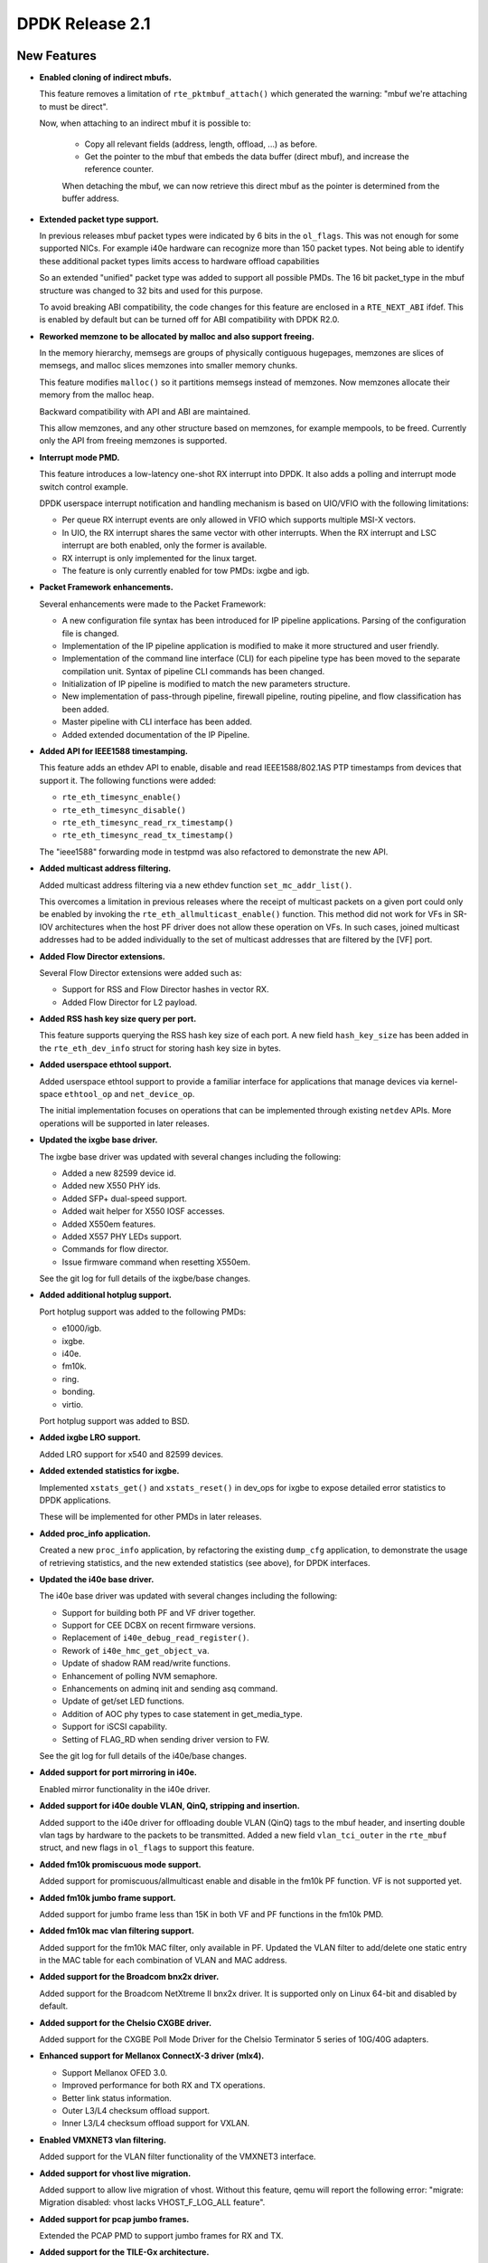 ..  SPDX-License-Identifier: BSD-3-Clause
    Copyright(c) 2010-2015 Intel Corporation.

DPDK Release 2.1
================

New Features
------------

* **Enabled cloning of indirect mbufs.**

  This feature removes a limitation of ``rte_pktmbuf_attach()`` which
  generated the warning: "mbuf we're attaching to must be direct".

  Now, when attaching to an indirect mbuf it is possible to:

   * Copy all relevant fields (address, length, offload, ...) as before.

   * Get the pointer to the mbuf that embeds the data buffer (direct mbuf),
     and increase the reference counter.

   When detaching the mbuf, we can now retrieve this direct mbuf as the
   pointer is determined from the buffer address.


* **Extended packet type support.**

  In previous releases mbuf packet types were indicated by 6 bits in the
  ``ol_flags``. This was not enough for some supported NICs. For example i40e
  hardware can recognize more than 150 packet types. Not being able to
  identify these additional packet types limits access to hardware offload
  capabilities

  So an extended "unified" packet type was added to support all possible
  PMDs. The 16 bit packet_type in the mbuf structure was changed to 32 bits
  and used for this purpose.

  To avoid breaking ABI compatibility, the code changes for this feature are
  enclosed in a ``RTE_NEXT_ABI`` ifdef. This is enabled by default but can be
  turned off for ABI compatibility with DPDK R2.0.


* **Reworked memzone to be allocated by malloc and also support freeing.**

  In the memory hierarchy, memsegs are groups of physically contiguous
  hugepages, memzones are slices of memsegs, and malloc slices memzones
  into smaller memory chunks.

  This feature modifies ``malloc()`` so it partitions memsegs instead of
  memzones. Now  memzones allocate their memory from the malloc heap.

  Backward compatibility with API and ABI are maintained.

  This allow memzones, and any other structure based on memzones, for example
  mempools, to be freed. Currently only the API from freeing memzones is
  supported.


* **Interrupt mode PMD.**

  This feature introduces a low-latency one-shot RX interrupt into DPDK. It
  also adds a polling and interrupt mode switch control example.

  DPDK userspace interrupt notification and handling mechanism is based on
  UIO/VFIO with the following limitations:

  * Per queue RX interrupt events are only allowed in VFIO which supports
    multiple MSI-X vectors.
  * In UIO, the RX interrupt shares the same vector with other
    interrupts. When the RX interrupt and LSC interrupt are both enabled, only
    the former is available.
  * RX interrupt is only implemented for the linux target.
  * The feature is only currently enabled for tow PMDs: ixgbe and igb.


* **Packet Framework enhancements.**

  Several enhancements were made to the Packet Framework:

  * A new configuration file syntax has been introduced for IP pipeline
    applications. Parsing of the configuration file is changed.
  * Implementation of the IP pipeline application is modified to make it more
    structured and user friendly.
  * Implementation of the command line interface (CLI) for each pipeline type
    has been moved to the separate compilation unit. Syntax of pipeline CLI
    commands has been changed.
  * Initialization of IP pipeline is modified to match the new parameters
    structure.
  * New implementation of pass-through pipeline, firewall pipeline, routing
    pipeline, and flow classification has been added.
  * Master pipeline with CLI interface has been added.
  * Added extended documentation of the IP Pipeline.


* **Added API for IEEE1588 timestamping.**

  This feature adds an ethdev API to enable, disable and read IEEE1588/802.1AS
  PTP timestamps from devices that support it. The following functions were
  added:

  * ``rte_eth_timesync_enable()``
  * ``rte_eth_timesync_disable()``
  * ``rte_eth_timesync_read_rx_timestamp()``
  * ``rte_eth_timesync_read_tx_timestamp()``

  The "ieee1588" forwarding mode in testpmd was also refactored to demonstrate
  the new API.


* **Added multicast address filtering.**

  Added multicast address filtering via a new ethdev function
  ``set_mc_addr_list()``.

  This overcomes a limitation in previous releases where the receipt of
  multicast packets on a given port could only be enabled by invoking the
  ``rte_eth_allmulticast_enable()`` function. This method did not work for VFs
  in SR-IOV architectures when the host PF driver does not allow these
  operation on VFs. In such cases, joined multicast addresses had to be added
  individually to the set of multicast addresses that are filtered by the [VF]
  port.


* **Added Flow Director extensions.**

  Several Flow Director extensions were added such as:

  * Support for RSS and Flow Director hashes in vector RX.
  * Added Flow Director for L2 payload.


* **Added RSS hash key size query per port.**

  This feature supports querying the RSS hash key size of each port. A new
  field ``hash_key_size`` has been added in the ``rte_eth_dev_info`` struct
  for storing hash key size in bytes.


* **Added userspace ethtool support.**

  Added userspace ethtool support to provide a familiar interface for
  applications that manage devices via kernel-space ``ethtool_op`` and
  ``net_device_op``.

  The initial implementation focuses on operations that can be implemented
  through existing ``netdev`` APIs. More operations will be supported in later
  releases.


* **Updated the ixgbe base driver.**

  The ixgbe base driver was updated with several changes including the
  following:

  * Added a new 82599 device id.
  * Added new X550 PHY ids.
  * Added SFP+ dual-speed support.
  * Added wait helper for X550 IOSF accesses.
  * Added X550em features.
  * Added X557 PHY LEDs support.
  * Commands for flow director.
  * Issue firmware command when resetting X550em.

  See the git log for full details of the ixgbe/base changes.


* **Added additional hotplug support.**

  Port hotplug support was added to the following PMDs:

  * e1000/igb.
  * ixgbe.
  * i40e.
  * fm10k.
  * ring.
  * bonding.
  * virtio.

  Port hotplug support was added to BSD.


* **Added ixgbe LRO support.**

  Added LRO support for x540 and 82599 devices.


* **Added extended statistics for ixgbe.**

  Implemented ``xstats_get()`` and ``xstats_reset()`` in dev_ops for
  ixgbe to expose detailed error statistics to DPDK applications.

  These will be implemented for other PMDs in later releases.


* **Added proc_info application.**

  Created a new ``proc_info`` application, by refactoring the existing
  ``dump_cfg`` application, to demonstrate the usage of retrieving statistics,
  and the new extended statistics (see above), for DPDK interfaces.


* **Updated the i40e base driver.**

  The i40e base driver was updated with several changes including the
  following:

  *  Support for building both PF and VF driver together.
  *  Support for CEE DCBX on recent firmware versions.
  *  Replacement of ``i40e_debug_read_register()``.
  *  Rework of ``i40e_hmc_get_object_va``.
  *  Update of shadow RAM read/write functions.
  *  Enhancement of polling NVM semaphore.
  *  Enhancements on adminq init and sending asq command.
  *  Update of get/set LED functions.
  *  Addition of AOC phy types to case statement in get_media_type.
  *  Support for iSCSI capability.
  *  Setting of FLAG_RD when sending driver version to FW.

  See the git log for full details of the i40e/base changes.


* **Added support for port mirroring in i40e.**

  Enabled mirror functionality in the i40e driver.


* **Added support for i40e double VLAN, QinQ, stripping and insertion.**

  Added support to the i40e driver for offloading double VLAN (QinQ) tags to
  the mbuf header, and inserting double vlan tags by hardware to the packets
  to be transmitted.  Added a new field ``vlan_tci_outer`` in the ``rte_mbuf``
  struct, and new flags in ``ol_flags`` to support this feature.



* **Added fm10k promiscuous mode support.**

  Added support for promiscuous/allmulticast enable and disable in the fm10k PF
  function. VF is not supported yet.


* **Added fm10k jumbo frame support.**

  Added support for jumbo frame less than 15K in both VF and PF functions in the
  fm10k PMD.


* **Added fm10k mac vlan filtering support.**

  Added support for the fm10k MAC filter, only available in PF. Updated the
  VLAN filter to add/delete one static entry in the MAC table for each
  combination of VLAN and MAC address.


* **Added support for the Broadcom bnx2x driver.**

  Added support for the Broadcom NetXtreme II bnx2x driver.
  It is supported only on Linux 64-bit and disabled by default.


* **Added support for the Chelsio CXGBE driver.**

  Added support for the CXGBE Poll Mode Driver for the Chelsio Terminator 5
  series of 10G/40G adapters.


* **Enhanced support for Mellanox ConnectX-3 driver (mlx4).**

  *  Support Mellanox OFED 3.0.
  *  Improved performance for both RX and TX operations.
  *  Better link status information.
  *  Outer L3/L4 checksum offload support.
  *  Inner L3/L4 checksum offload support for VXLAN.


* **Enabled VMXNET3 vlan filtering.**

  Added support for the VLAN filter functionality of the VMXNET3 interface.


* **Added support for vhost live migration.**

  Added support to allow live migration of vhost. Without this feature, qemu
  will report the following error: "migrate: Migration disabled: vhost lacks
  VHOST_F_LOG_ALL feature".


* **Added support for pcap jumbo frames.**

  Extended the PCAP PMD to support jumbo frames for RX and TX.


* **Added support for the TILE-Gx architecture.**

  Added support for the EZchip TILE-Gx family of SoCs.


* **Added hardware memory transactions/lock elision for x86.**

  Added the use of hardware memory transactions (HTM) on fast-path for rwlock
  and spinlock (a.k.a. lock elision). The methods are implemented for x86
  using Restricted Transactional Memory instructions (Intel(r) Transactional
  Synchronization Extensions). The implementation fall-backs to the normal
  rwlock if HTM is not available or memory transactions fail. This is not a
  replacement for all rwlock usages since not all critical sections protected
  by locks are friendly to HTM. For example, an attempt to perform a HW I/O
  operation inside a hardware memory transaction always aborts the transaction
  since the CPU is not able to roll-back should the transaction
  fail. Therefore, hardware transactional locks are not advised to be used
  around ``rte_eth_rx_burst()`` and ``rte_eth_tx_burst()`` calls.


* **Updated Jenkins Hash function**

  Updated the version of the Jenkins Hash (jhash) function used in DPDK from
  the 1996 version to the 2006 version. This gives up to 35% better
  performance, compared to the original one.

  Note, the hashes generated by the updated version differ from the hashes
  generated by the previous version.


* **Added software implementation of the Toeplitz RSS hash**

  Added a software implementation of the Toeplitz hash function used by RSS. It
  can be used either for packet distribution on a single queue NIC or for
  simulating RSS computation on a specific NIC (for example after GRE header
  de-encapsulation).


* **Replaced the existing hash library with a Cuckoo hash implementation.**

  Replaced the existing hash library with another approach, using the Cuckoo
  Hash method to resolve collisions (open addressing). This method pushes
  items from a full bucket when a new entry must be added to it, storing the
  evicted entry in an alternative location, using a secondary hash function.

  This gives the user the ability to store more entries when a bucket is full,
  in comparison with the previous implementation.

  The API has not been changed, although new fields have been added in the
  ``rte_hash`` structure, which has been changed to internal use only.

  The main change when creating a new table is that the number of entries per
  bucket is now fixed, so its parameter is ignored now (it is still there to
  maintain the same parameters structure).

  Also, the maximum burst size in lookup_burst function hash been increased to
  64, to improve performance.


* **Optimized KNI RX burst size computation.**

  Optimized KNI RX burst size computation by avoiding checking how many
  entries are in ``kni->rx_q`` prior to actually pulling them from the fifo.


* **Added KNI multicast.**

  Enabled adding multicast addresses to KNI interfaces by adding an empty
  callback for ``set_rx_mode`` (typically used for setting up hardware) so
  that the ioctl succeeds. This is the same thing as the Linux tap interface
  does.


* **Added cmdline polling mode.**

  Added the ability to process console input in the same thread as packet
  processing by using the ``poll()`` function.

* **Added VXLAN Tunnel End point sample application.**

  Added a Tunnel End point (TEP) sample application that simulates a VXLAN
  Tunnel Endpoint (VTEP) termination in DPDK. It is used to demonstrate the
  offload and filtering capabilities of Intel XL710 10/40 GbE NICsfor VXLAN
  packets.


* **Enabled combining of the ``-m`` and ``--no-huge`` EAL options.**

  Added option to allow combining of the ``-m`` and ``--no-huge`` EAL command
  line options.

  This allows user application to run as non-root but with higher memory
  allocations, and removes a constraint on ``--no-huge`` mode being limited to
  64M.


Resolved Issues
---------------

* **acl: Fix ambiguity between test rules.**

  Some test rules had equal priority for the same category. That could cause
  an ambiguity in building the trie and test results.


* **acl: Fix invalid rule wildness calculation for bitmask field type.**


* **acl: Fix matching rule.**


* **acl: Fix unneeded trie splitting for subset of rules.**

  When rebuilding a trie for limited rule-set, don't try to split the rule-set
  even further.


* **app/testpmd: Fix crash when port id out of bound.**

  Fixed issues in testpmd where using a port greater than 32 would cause a seg
  fault.

  Fixes: edab33b1c01d ("app/testpmd: support port hotplug")


* **app/testpmd: Fix reply to a multicast ICMP request.**

  Set the IP source and destination addresses in the IP header of the ICMP
  reply.


* **app/testpmd: fix MAC address in ARP reply.**

  Fixed issue where in the ``icmpecho`` forwarding mode, ARP replies from
  testpmd contain invalid zero-filled MAC addresses.

  Fixes: 31db4d38de72 ("net: change arp header struct declaration")


* **app/testpmd: fix default flow control values.**

  Fixes: 422a20a4e62d ("app/testpmd: fix uninitialized flow control variables")


* **bonding: Fix crash when stopping inactive slave.**


* **bonding: Fix device initialization error handling.**


* **bonding: Fix initial link status of slave.**

  On Fortville NIC, link status change interrupt callback was not executed
  when slave in bonding was (re-)started.


* **bonding: Fix socket id for LACP slave.**

  Fixes: 46fb43683679 ("bond: add mode 4")


* **bonding: Fix device initialization error handling.**


* **cmdline: Fix small memory leak.**

  A function in ``cmdline.c`` had a return that did not free the buf properly.


* **config: Enable same drivers options for Linux and BSD.**

  Enabled vector ixgbe and i40e bulk alloc for BSD as it is already done for
  Linux.

  Fixes: 304caba12643 ("config: fix bsd options")
  Fixes: 0ff3324da2eb ("ixgbe: rework vector pmd following mbuf changes")


* **devargs: Fix crash on failure.**

  This problem occurred when passing an invalid PCI id to the blacklist API in
  devargs.


* **e1000/i40e: Fix descriptor done flag with odd address.**


* **e1000/igb: fix ieee1588 timestamping initialization.**

  Fixed issue with e1000 ieee1588 timestamp initialization. On initialization
  the IEEE1588 functions read the system time to set their timestamp. However,
  on some 1G NICs, for example, i350, system time is disabled by default and
  the IEEE1588 timestamp was always 0.


* **eal/bsd: Fix inappropriate header guards.**


* **eal/bsd: Fix virtio on FreeBSD.**

  Closing the ``/dev/io`` fd caused a SIGBUS in inb/outb instructions as the
  process lost the IOPL privileges once the fd is closed.

  Fixes: 8a312224bcde ("eal/bsd: fix fd leak")


* **eal/linux: Fix comments on vfio MSI.**


* **eal/linux: Fix irq handling with igb_uio.**

  Fixed an issue where the introduction of ``uio_pci_generic`` broke
  interrupt handling with igb_uio.

  Fixes: c112df6875a5 ("eal/linux: toggle interrupt for uio_pci_generic")


* **eal/linux: Fix numa node detection.**


* **eal/linux: Fix socket value for undetermined numa node.**

  Sets zero as the default value of pci device numa_node if the socket could
  not be determined. This provides the same default value as FreeBSD which has
  no NUMA support, and makes the return value of ``rte_eth_dev_socket_id()``
  be consistent with the API description.


* **eal/ppc: Fix cpu cycle count for little endian.**

  On IBM POWER8 PPC64 little endian architecture, the definition of tsc union
  will be different. This fix enables the right output from ``rte_rdtsc()``.


* **ethdev: Fix check of threshold for TX freeing.**

  Fixed issue where the parameter to ``tx_free_thresh`` was not consistent
  between the drivers.


* **ethdev: Fix crash if malloc of user callback fails.**

  If ``rte_zmalloc()`` failed in ``rte_eth_dev_callback_register`` then the
  NULL pointer would be dereferenced.


* **ethdev: Fix illegal port access.**

  To obtain a detachable flag, ``pci_drv`` is accessed in
  ``rte_eth_dev_is_detachable()``. However ``pci_drv`` is only valid if port
  is enabled. Fixed by checking ``rte_eth_dev_is_valid_port()`` first.


* **ethdev: Make tables const.**


* **ethdev: Rename and extend the mirror type.**


* **examples/distributor: Fix debug macro.**

  The macro to turn on additional debug output when the app was compiled with
  ``-DDEBUG`` was broken.

  Fixes: 07db4a975094 ("examples/distributor: new sample app")


* **examples/kni: Fix crash on exit.**


* **examples/vhost: Fix build with debug enabled.**

  Fixes: 72ec8d77ac68 ("examples/vhost: rework duplicated code")


* **fm10k: Fix RETA table initialization.**

  The fm10k driver has 128 RETA entries in 32 registers, but it only
  initialized the first 32 when doing multiple RX queue configurations. This
  fix initializes all 128 entries.


* **fm10k: Fix RX buffer size.**


* **fm10k: Fix TX multi-segment frame.**


* **fm10k: Fix TX queue cleaning after start error.**


* **fm10k: Fix Tx queue cleaning after start error.**


* **fm10k: Fix default mac/vlan in switch.**


* **fm10k: Fix interrupt fault handling.**


* **fm10k: Fix jumbo frame issue.**


* **fm10k: Fix mac/vlan filtering.**


* **fm10k: Fix maximum VF number.**


* **fm10k: Fix maximum queue number for VF.**

  Both PF and VF shared code in function ``fm10k_stats_get()``. The function
  worked with PF, but had problems with VF since it has less queues than PF.

  Fixes: a6061d9e7075 ("fm10k: register PF driver")


* **fm10k: Fix queue disabling.**


* **fm10k: Fix switch synchronization.**


* **i40e/base: Fix error handling of NVM state update.**


* **i40e/base: Fix hardware port number for pass-through.**


* **i40e/base: Rework virtual address retrieval for lan queue.**


* **i40e/base: Update LED blinking.**


* **i40e/base: Workaround for PHY type with firmware < 4.4.**


* **i40e: Disable setting of PHY configuration.**


* **i40e: Fix SCTP flow director.**


* **i40e: Fix check of descriptor done flag.**

  Fixes: 4861cde46116 ("i40e: new poll mode driver")
  Fixes: 05999aab4ca6 ("i40e: add or delete flow director")


* **i40e: Fix condition to get VMDQ info.**


* **i40e: Fix registers access from big endian CPU.**


* **i40evf: Clear command when error occurs.**


* **i40evf: Fix RSS with less RX queues than TX queues.**


* **i40evf: Fix crash when setup TX queues.**


* **i40evf: Fix jumbo frame support.**


* **i40evf: Fix offload capability flags.**

  Added checksum offload capability flags which have already been supported
  for a long time.


* **ivshmem: Fix crash in corner case.**

  Fixed issues where depending on the configured segments it was possible to
  hit a segmentation fault as a result of decrementing an unsigned index with
  value 0.


  Fixes: 40b966a211ab ("ivshmem: library changes for mmapping using ivshmem")


* **ixgbe/base: Fix SFP probing.**


* **ixgbe/base: Fix TX pending clearing.**


* **ixgbe/base: Fix X550 CS4227 address.**


* **ixgbe/base: Fix X550 PCIe master disabling.**


* **ixgbe/base: Fix X550 check.**


* **ixgbe/base: Fix X550 init early return.**


* **ixgbe/base: Fix X550 link speed.**


* **ixgbe/base: Fix X550em CS4227 speed mode.**


* **ixgbe/base: Fix X550em SFP+ link stability.**


* **ixgbe/base: Fix X550em UniPHY link configuration.**


* **ixgbe/base: Fix X550em flow control for KR backplane.**


* **ixgbe/base: Fix X550em flow control to be KR only.**


* **ixgbe/base: Fix X550em link setup without SFP.**


* **ixgbe/base: Fix X550em mux after MAC reset.**

  Fixes: d2e72774e58c ("ixgbe/base: support X550")


* **ixgbe/base: Fix bus type overwrite.**


* **ixgbe/base: Fix init handling of X550em link down.**


* **ixgbe/base: Fix lan id before first i2c access.**


* **ixgbe/base: Fix mac type checks.**


* **ixgbe/base: Fix tunneled UDP and TCP frames in flow director.**


* **ixgbe: Check mbuf refcnt when clearing a ring.**

  The function to clear the TX ring when a port was being closed, e.g. on exit
  in testpmd, was not checking the mbuf refcnt before freeing it. Since the
  function in the vector driver to clear the ring after TX does not setting
  the pointer to NULL post-free, this caused crashes if mbuf debugging was
  turned on.


* **ixgbe: Fix RX with buffer address not word aligned.**

  Niantic HW expects the Header Buffer Address in the RXD must be word
  aligned.


* **ixgbe: Fix RX with buffer address not word aligned.**


* **ixgbe: Fix Rx queue reset.**

  Fix to reset vector related RX queue fields to their initial values.

  Fixes: c95584dc2b18 ("ixgbe: new vectorized functions for Rx/Tx")


* **ixgbe: Fix TSO in IPv6.**

  When TSO was used with IPv6, the generated frames were incorrect. The L4
  frame was OK, but the length field of IPv6 header was not populated
  correctly.


* **ixgbe: Fix X550 flow director check.**


* **ixgbe: Fix check for split packets.**

  The check for split packets to be reassembled in the vector ixgbe PMD was
  incorrectly only checking the first 16 elements of the array instead of
  all 32.

  Fixes: cf4b4708a88a ("ixgbe: improve slow-path perf with vector scattered Rx")


* **ixgbe: Fix data access on big endian cpu.**


* **ixgbe: Fix flow director flexbytes offset.**


  Fixes: d54a9888267c ("ixgbe: support flexpayload configuration of flow director")


* **ixgbe: Fix number of segments with vector scattered Rx.**

  Fixes: cf4b4708a88a (ixgbe: improve slow-path perf with vector scattered Rx)


* **ixgbe: Fix offload config option name.**

  The RX_OLFLAGS option was renamed from DISABLE to ENABLE in the driver code
  and Linux config. It is now renamed also in the BSD config and
  documentation.

  Fixes: 359f106a69a9 ("ixgbe: prefer enabling olflags rather than not disabling")


* **ixgbe: Fix release queue mbufs.**

  The calculations of what mbufs were valid in the RX and TX queues were
  incorrect when freeing the mbufs for the vector PMD. This led to crashes due
  to invalid reference counts when mbuf debugging was turned on, and possibly
  other more subtle problems (such as mbufs being freed when in use) in other
  cases.


  Fixes: c95584dc2b18 ("ixgbe: new vectorized functions for Rx/Tx")


* **ixgbe: Move PMD specific fields out of base driver.**

  Move ``rx_bulk_alloc_allowed`` and ``rx_vec_allowed`` from ``ixgbe_hw`` to
  ``ixgbe_adapter``.

  Fixes: 01fa1d6215fa ("ixgbe: unify Rx setup")


* **ixgbe: Rename TX queue release function.**


* **ixgbevf: Fix RX function selection.**

  The logic to select ixgbe the VF RX function is different than the PF.


* **ixgbevf: Fix link status for PF up/down events.**


* **kni: Fix RX loop limit.**

  Loop processing packets dequeued from rx_q was using the number of packets
  requested, not how many it actually received.


* **kni: Fix ioctl in containers, like Docker.**


* **kni: Fix multicast ioctl handling.**


* **log: Fix crash after log_history dump.**


* **lpm: Fix big endian support.**


* **lpm: Fix depth small entry add.**


* **mbuf: Fix cloning with private mbuf data.**

  Added a new ``priv_size`` field in mbuf structure that should be initialized
  at mbuf pool creation. This field contains the size of the application
  private data in mbufs.

  Introduced new static inline functions ``rte_mbuf_from_indirect()`` and
  ``rte_mbuf_to_baddr()`` to replace the existing macros, which take the
  private size into account when attaching and detaching mbufs.


* **mbuf: Fix data room size calculation in pool init.**

  Deduct the mbuf data room size from ``mempool->elt_size`` and ``priv_size``,
  instead of using an hardcoded value that is not related to the real buffer
  size.

  To use ``rte_pktmbuf_pool_init()``, the user can either:

  * Give a NULL parameter to rte_pktmbuf_pool_init(): in this case, the
    private size is assumed to be 0, and the room size is ``mp->elt_size`` -
    ``sizeof(struct rte_mbuf)``.
  * Give the ``rte_pktmbuf_pool_private`` filled with appropriate
    data_room_size and priv_size values.


* **mbuf: Fix init when private size is not zero.**

  Allow the user to use the default ``rte_pktmbuf_init()`` function even if
  the mbuf private size is not 0.


* **mempool: Add structure for object headers.**

  Each object stored in mempools are prefixed by a header, allowing for
  instance to retrieve the mempool pointer from the object. When debug is
  enabled, a cookie is also added in this header that helps to detect
  corruptions and double-frees.

  Introduced a structure that materializes the content of this header,
  and will simplify future patches adding things in this header.


* **mempool: Fix pages computation to determine number of objects.**


* **mempool: Fix returned value after counting objects.**

  Fixes: 148f963fb532 ("xen: core library changes")


* **mlx4: Avoid requesting TX completion events to improve performance.**

  Instead of requesting a completion event for each TX burst, request it on a
  fixed schedule once every MLX4_PMD_TX_PER_COMP_REQ (currently 64) packets to
  improve performance.


* **mlx4: Fix compilation as a shared library and on 32 bit platforms.**


* **mlx4: Fix possible crash on scattered mbuf allocation failure.**

  Fixes issue where failing to allocate a segment, ``mlx4_rx_burst_sp()``
  could call ``rte_pktmbuf_free()`` on an incomplete scattered mbuf whose next
  pointer in the last segment is not set.


* **mlx4: Fix support for multiple vlan filters.**

  This fixes the "Multiple RX VLAN filters can be configured, but only the
  first one works" bug.


* **pcap: Fix storage of name and type in queues.**

  pcap_rx_queue/pcap_tx_queue should store it's own copy of name/type values,
  not the pointer to temporary allocated space.


* **pci: Fix memory leaks and needless increment of map address.**


* **pci: Fix uio mapping differences between linux and bsd.**


* **port: Fix unaligned access to metadata.**

  Fix RTE_MBUF_METADATA macros to allow for unaligned accesses to meta-data
  fields.


* **ring: Fix return of new port id on creation.**


* **timer: Fix race condition.**

  Eliminate problematic race condition in ``rte_timer_manage()`` that can lead
  to corruption of per-lcore pending-lists (implemented as skip-lists).


* **vfio: Fix overflow of BAR region offset and size.**

  Fixes: 90a1633b2347 ("eal/Linux: allow to map BARs with MSI-X tables")


* **vhost: Fix enqueue/dequeue to handle chained vring descriptors.**


* **vhost: Fix race for connection fd.**


* **vhost: Fix virtio freeze due to missed interrupt.**


* **virtio: Fix crash if CQ is not negotiated.**

  Fix NULL dereference if virtio control queue is not negotiated.


* **virtio: Fix ring size negotiation.**

  Negotiate the virtio ring size. The host may allow for very large rings but
  application may only want a smaller ring. Conversely, if the number of
  descriptors requested exceeds the virtio host queue size, then just silently
  use the smaller host size.

  This fixes issues with virtio in non-QEMU environments. For example Google
  Compute Engine allows up to 16K elements in ring.


* **vmxnet3: Fix link state handling.**


Known Issues
------------

* When running the ``vmdq`` sample or ``vhost`` sample applications with the
  Intel(R) XL710 (i40e) NIC, the configuration option
  ``CONFIG_RTE_MAX_QUEUES_PER_PORT`` should be increased from 256 to 1024.


* VM power manager may not work on systems with more than 64 cores.


API Changes
-----------

* The order that user supplied RX and TX callbacks are called in has been
  changed to the order that they were added (fifo) in line with end-user
  expectations. The previous calling order was the reverse of this (lifo) and
  was counter intuitive for users. The actual API is unchanged.


ABI Changes
-----------

* The ``rte_hash`` structure has been changed to internal use only.
